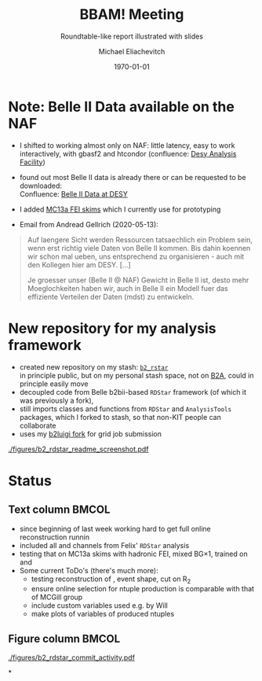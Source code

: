 #+STARTUP: showall
#+TITLE: BBAM! Meeting
#+SUBTITLE: Roundtable-like report illustrated with slides
#+AUTHOR: Michael Eliachevitch
#+DATE: \today
#+LATEX_COMPILER: xelatex
#+OPTIONS:  toc:nil num:nil title:t
#+LATEX_CLASS: beamer
#+LATEX_CLASS_OPTIONS: [aspectratio=169, 16pt]
#+BEAMER_HEADER: \usepackage{templates/metropolisbonn}
#+BEAMER_HEADER: \usepackage{hepnames, hepparticles}
#+BEAMER_HEADER: \usepackage[mode=build]{standalone}
#+BEAMER_HEADER: \institute{Physikalisches Institut --- Rheinische Friedrich-Wilhelms-Universität Bonn}
#+BEAMER_HEADER: \hypersetup{colorlinks, urlcolor=bonnblue}
#+BEAMER_HEADER: \lstset{keywordstyle=\bfseries\color{bonnblue}, commentstyle=\itshape\color{bonnunigrau}, identifierstyle=\color{bonntextgrau}, stringstyle=\color{bonnyellow}}
#+COLUMNS: %45ITEM %10BEAMER_env(Env) %10BEAMER_act(Act) %4BEAMER_col(Col) %8BEAMER_opt(Opt)
* Note: Belle II Data available on the NAF
- I shifted to working almost only on NAF: little latency, easy to work
  interactively, with gbasf2 and htcondor (confluence: [[https://confluence.desy.de/display/BI/DESY+Analysis+Facility][Desy Analysis Facility]])
- found out most Belle II data is already there or can be requested to be downloaded:\\
  Confluence: [[https://confluence.desy.de/display/BI/Belle+II+Data+at+DESY][Belle II Data at DESY]]
- I added [[https://confluence.desy.de/display/BI/Belle+II+MC+at+DESY#BelleIIMCatDESY-MC13:Skims][MC13a FEI skims]] which I currently use for prototyping

- Email from Andread Gellrich (2020-05-13):
#+begin_quote
#+LATEX: \scriptsize
Auf laengere Sicht werden Ressourcen tatsaechlich ein
Problem sein, wenn erst richtig viele Daten von
Belle II kommen.
Bis dahin koennen wir schon mal ueben, uns entsprechend
zu organisieren - auch mit den Kollegen hier am DESY.
[...]

Je groesser unser (Belle II @ NAF) Gewicht in Belle II ist,
desto mehr Moeglochkeiten haben wir, auch in Belle II
ein Modell fuer das effiziente Verteilen der Daten (mdst)
zu entwickeln.
#+end_quote

* New repository for my analysis framework
- created new repository on my stash: [[https://stash.desy.de/users/meliache/repos/b2_rdstar/browse][=b2_rstar=]]\\
  in principle public, but on my personal stash space, not on [[https://stash.desy.de/projects/B2A][B2A]], could in principle easily move
- decoupled code from Belle b2bii-based =RDStar= framework (of which it was
  previously a fork),
- still imports classes and functions from =RDStar= and =AnalysisTools=
  packages, which I forked to stash, so that non-KIT people can collaborate
- uses my [[https://github.com/meliache/b2luigi][b2luigi fork]] for grid job submission

#+ATTR_LATEX: :width .5\textwidth
[[./figures/b2_rdstar_readme_screenshot.pdf]]

* Status
** Text column                                                       :BMCOL:
:PROPERTIES:
:BEAMER_col: 0.7
:END:
- since beginning of last week working hard to get full online reconstruction
  runnin
- included all \PD and \PDstar channels from Felix' =RDStar= analysis
- testing that on MC13a skims with hadronic FEI, mixed BG\times1, trained on \PBzero
  and \PBpm
- Some current ToDo's (there's much more):
  - testing reconstruction of \UpsilonFourS, event shape, cut on R_2
  - ensure online selection for ntuple production is comparable with that of MCGill group
  - include custom variables used e.g. by Will
  - make plots of variables of produced ntuples
** Figure column                                                     :BMCOL:
:PROPERTIES:
:BEAMER_col: 0.3
:END:
#+begin_center
#+ATTR_LATEX: :width 1\textwidth
[[./figures/b2_rdstar_commit_activity.pdf]]
#+end_center
*
* Compilation command                                              :noexport:

#+begin_src elisp
  (let ((async nil))
    (org-beamer-export-to-pdf async))
#+end_src

+RESULTS:
: /home/michael/talks/2020-02-10_bamm!_status/bamm_status_2020-02-10.pdf



* Local variables                                          :noexport:ARCHIVE:
# Local Variables:
# TeX-engine: xetex
# eval: (plist-put org-format-latex-options :scale 1.4)
# eval: (org-beamer-mode 1)
# End:
